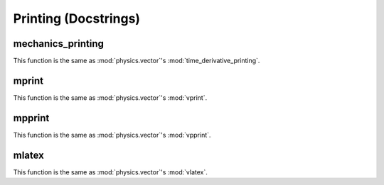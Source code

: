 =====================
Printing (Docstrings)
=====================


mechanics_printing
==================

This function is the same as :mod:`physics.vector`'s 
:mod:`time_derivative_printing`.


mprint
======

This function is the same as :mod:`physics.vector`'s 
:mod:`vprint`.


mpprint
=======

This function is the same as :mod:`physics.vector`'s 
:mod:`vpprint`.


mlatex
======

This function is the same as :mod:`physics.vector`'s 
:mod:`vlatex`.
